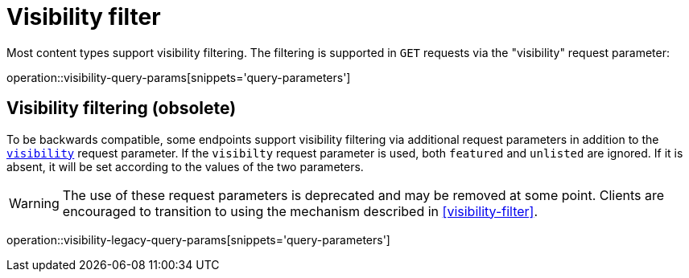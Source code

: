 = Visibility filter

Most content types support visibility filtering.
The filtering is supported in `GET` requests via the "visibility" request parameter:

operation::visibility-query-params[snippets='query-parameters']

[[visibility-filtering-legacy]]
== Visibility filtering (obsolete)

To be backwards compatible, some endpoints support visibility filtering via additional request parameters in addition to the `<<visibility-filter,visibility>>` request parameter.
If the `visibilty` request parameter is used, both `featured` and `unlisted` are ignored.
If it is absent, it will be set according to the values of the two parameters.

WARNING: The use of these request parameters is deprecated and may be removed at some point.
         Clients are encouraged to transition to using the mechanism described in <<visibility-filter>>.

operation::visibility-legacy-query-params[snippets='query-parameters']
